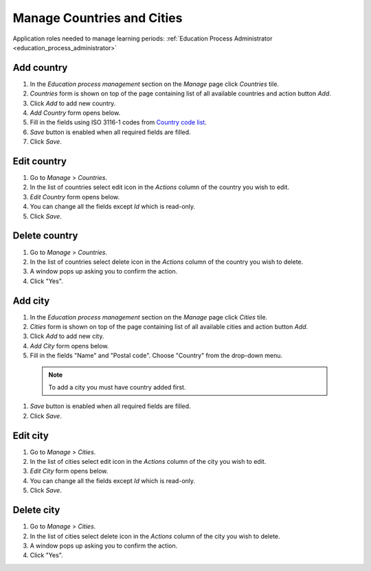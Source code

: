 Manage Countries and Cities
===========================

Application roles needed to manage learning periods: :ref:`Education Process Administrator <education_process_administrator>`

Add country
^^^^^^^^^^^^^^^^^^^^^^^^^^^
#. In the *Education process management* section on the *Manage* page click *Countries* tile.
#. *Countries* form is shown on top of the page containing list of all available countries and action button *Add*.
#. Click *Add* to add new country.
#. *Add Country* form opens below.
#. Fill in the fields using ISO 3116-1 codes from `Country code list <http://www.nationsonline.org/oneworld/country_code_list.htm>`_.
#. *Save* button is enabled when all required fields are filled.
#. Click *Save*.

Edit country
^^^^^^^^^^^^^^^^^^^^^^^^^^^
#. Go to *Manage* > *Countries*.
#. In the list of countries select edit icon in the *Actions* column of the country you wish to edit.
#. *Edit Country* form opens below. 
#. You can change all the fields except *Id* which is read-only.
#. Click *Save*.

Delete country
^^^^^^^^^^^^^^^^^^^^^^^^^^^
#. Go to *Manage* > *Countries*.
#. In the list of countries select delete icon in the *Actions* column of the country you wish to delete.
#. A window pops up asking you to confirm the action.
#. Click "Yes".

Add city
^^^^^^^^^^^^^^^^^^^^^^^^^^^
#. In the *Education process management* section on the *Manage* page click *Cities* tile.
#. *Cities* form is shown on top of the page containing list of all available cities and action button *Add*.
#. Click *Add* to add new city.
#. *Add City* form opens below.
#. Fill in the fields "Name" and "Postal code". Choose "Country" from the drop-down menu. 
  .. note:: To add a city you must have country added first.
#. *Save* button is enabled when all required fields are filled.
#. Click *Save*.

Edit city
^^^^^^^^^^^^^^^^^^^^^^^^^^^
#. Go to *Manage* > *Cities*.
#. In the list of cities select edit icon in the *Actions* column of the city you wish to edit.
#. *Edit City* form opens below. 
#. You can change all the fields except *Id* which is read-only.
#. Click *Save*.

Delete city
^^^^^^^^^^^^^^^^^^^^^^^^^^^
#. Go to *Manage* > *Cities*.
#. In the list of cities select delete icon in the *Actions* column of the city you wish to delete.
#. A window pops up asking you to confirm the action.
#. Click "Yes".
